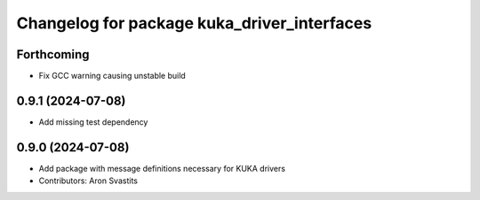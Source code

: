 ^^^^^^^^^^^^^^^^^^^^^^^^^^^^^^^^^^^^^^^^^^^^
Changelog for package kuka_driver_interfaces
^^^^^^^^^^^^^^^^^^^^^^^^^^^^^^^^^^^^^^^^^^^^

Forthcoming
-----------
* Fix GCC warning causing unstable build

0.9.1 (2024-07-08)
------------------
* Add missing test dependency

0.9.0 (2024-07-08)
------------------
* Add package with message definitions necessary for KUKA drivers
* Contributors: Aron Svastits
